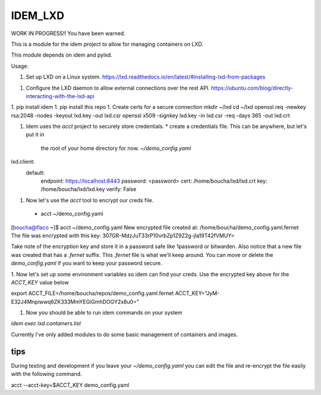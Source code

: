 ========
IDEM_LXD
========

WORK IN PROGRESS!!  You have been warned.

This is a module for the idem project to allow for managing containers on LXD.


This module depends on idem and pylxd.

Usage:

1. Set up LXD on a Linux system.
   https://lxd.readthedocs.io/en/latest/#installing-lxd-from-packages
1. Configure the LXD daemon to allow external connections over the rest API.
   https://ubuntu.com/blog/directly-interacting-with-the-lxd-api
1. pip install idem
1. pip install this repo
1. Create certs for a secure connection
mkdir ~/lxd
cd ~/lxd
openssl req -newkey rsa:2048 -nodes -keyout lxd.key -out lxd.csr
openssl x509 -signkey lxd.key -in lxd.csr -req -days 365 -out lxd.crt

1. Idem uses the `acct` project to securely store credentials.
   * create a credentials file. This can be anywhere, but let's put it in
     the root of your home directory for now. `~/demo_config.yaml`

lxd.client:
  default:
    endpoint: https://localhost:8443
    password: <password>
    cert: /home/boucha/lxd/lxd.crt
    key: /home/boucha/lxd/lxd.key
    verify: False


1. Now let's use the `acct` tool to encrypt our creds file.
  * acct ~/demo_config.yaml

[boucha@flaco ~]$ acct ~/demo_config.yaml
New encrypted file created at: /home/boucha/demo_config.yaml.fernet
The file was encrypted with this key:
307GR-MdzJuT33rP10vrbZp1Z9Z2g-jIa19T42fVMUY=


Take note of the encryption key and store it in a password safe like
1password or bitwarden. Also notice that a new file was created that has
a `.fernet` suffix. This `.fernet` file is what we'll keep around. You can move
or delete the `demo_config.yaml` if you want to keep your password secure.

1. Now let's set up some environment variables so idem can find your creds. Use
the encrypted key above for the `ACCT_KEY` value below

export ACCT_FILE=/home/boucha/repos/demo_config.yaml.fernet
ACCT_KEY="JyM-E32J4Mnpiwwq6ZK333MmYEGiGmhDOGY2x8u0="

1. Now you should be able to run idem commands on your system

`idem exec lxd.containers.list`



Currently I've only added modules to do some basic management of containers and
images.


tips
====

During testing and development if you leave your `~/demo_config.yaml` you can
edit the file and re-encrypt the file easily with the following command.

acct --acct-key=$ACCT_KEY demo_config.yaml
